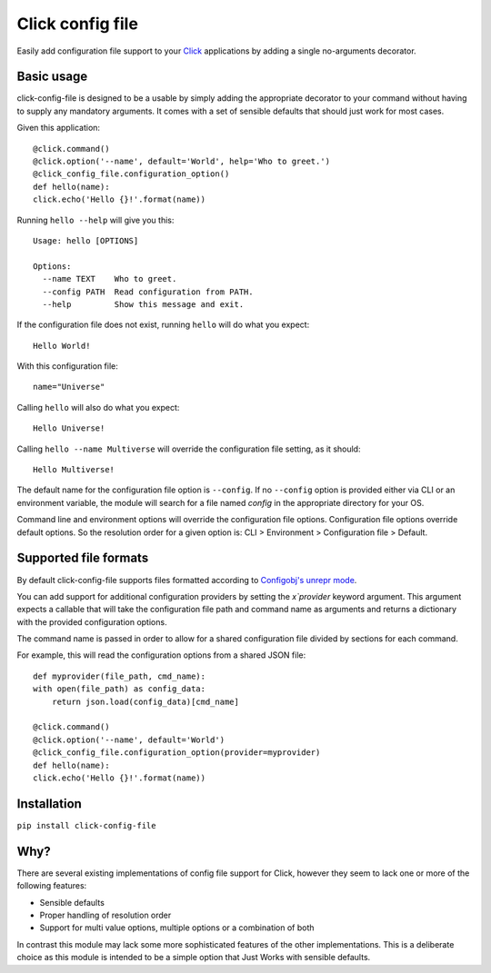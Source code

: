 Click config file
=================

Easily add configuration file support to your
`Click <http://click.pocoo.org/5/>`_ applications by adding a single
no-arguments decorator.

Basic usage
-----------

click-config-file is designed to be a usable by simply adding the
appropriate decorator to your command without having to supply any
mandatory arguments. It comes with a set of sensible defaults that
should just work for most cases.

Given this application::

    @click.command()
    @click.option('--name', default='World', help='Who to greet.')
    @click_config_file.configuration_option()
    def hello(name):
    click.echo('Hello {}!'.format(name))

Running ``hello --help`` will give you this::

    Usage: hello [OPTIONS]

    Options:
      --name TEXT    Who to greet.
      --config PATH  Read configuration from PATH.
      --help         Show this message and exit.

If the configuration file does not exist, running ``hello`` will do what
you expect::

    Hello World!

With this configuration file::

    name="Universe"

Calling ``hello`` will also do what you expect::

    Hello Universe!

Calling ``hello --name Multiverse`` will override the configuration file
setting, as it should::

    Hello Multiverse!

The default name for the configuration file option is ``--config``. If no
``--config`` option is provided either via CLI or an environment variable,
the module will search for a file named `config` in the appropriate
directory for your OS.

Command line and environment options will override the configuration
file options. Configuration file options override default options. So
the resolution order for a given option is: CLI > Environment >
Configuration file > Default.

Supported file formats
----------------------

By default click-config-file supports files formatted according to
`Configobj's unrepr
mode <http://configobj.readthedocs.io/en/latest/configobj.html#unrepr-mode>`_.

You can add support for additional configuration providers by setting
the `x`provider` keyword argument. This argument expects a callable that
will take the configuration file path and command name as arguments and
returns a dictionary with the provided configuration options.

The command name is passed in order to allow for a shared configuration
file divided by sections for each command.

For example, this will read the configuration options from a shared JSON
file::

    def myprovider(file_path, cmd_name):
    with open(file_path) as config_data:
        return json.load(config_data)[cmd_name]

    @click.command()
    @click.option('--name', default='World')
    @click_config_file.configuration_option(provider=myprovider)
    def hello(name):
    click.echo('Hello {}!'.format(name))


Installation
------------

``pip install click-config-file``

Why?
----

There are several existing implementations of config file support for
Click, however they seem to lack one or more of the following features:

-   Sensible defaults
-   Proper handling of resolution order
-   Support for multi value options, multiple options or a combination
    of both

In contrast this module may lack some more sophisticated features of the
other implementations. This is a deliberate choice as this module is
intended to be a simple option that Just Works with sensible defaults.


